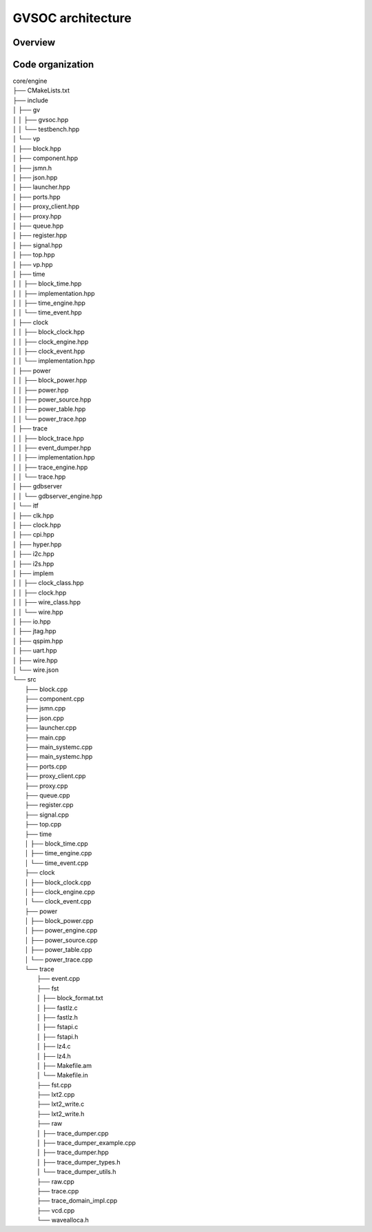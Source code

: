 GVSOC architecture
==================

Overview
........

.. image:: images/gvsoc_archi.png

.. image:: images/gvsoc_proxy_archi.png


Code organization
.................



| core/engine
| ├── CMakeLists.txt
| ├── include
| │   ├── gv
| │   │   ├── gvsoc.hpp
| │   │   └── testbench.hpp
| │   └── vp
| │       ├── block.hpp
| │       ├── component.hpp
| │       ├── jsmn.h
| │       ├── json.hpp
| │       ├── launcher.hpp
| │       ├── ports.hpp
| │       ├── proxy_client.hpp
| │       ├── proxy.hpp
| │       ├── queue.hpp
| │       ├── register.hpp
| │       ├── signal.hpp
| │       ├── top.hpp
| │       ├── vp.hpp
| │       ├── time
| │       │   ├── block_time.hpp
| │       │   ├── implementation.hpp
| │       │   ├── time_engine.hpp
| │       │   └── time_event.hpp
| │       ├── clock
| │       │   ├── block_clock.hpp
| │       │   ├── clock_engine.hpp
| │       │   ├── clock_event.hpp
| │       │   └── implementation.hpp
| │       ├── power
| │       │   ├── block_power.hpp
| │       │   ├── power.hpp
| │       │   ├── power_source.hpp
| │       │   ├── power_table.hpp
| │       │   └── power_trace.hpp
| │       ├── trace
| │       │   ├── block_trace.hpp
| │       │   ├── event_dumper.hpp
| │       │   ├── implementation.hpp
| │       │   ├── trace_engine.hpp
| │       │   └── trace.hpp
| │       ├── gdbserver
| │       │   └── gdbserver_engine.hpp
| │       └── itf
| │           ├── clk.hpp
| │           ├── clock.hpp
| │           ├── cpi.hpp
| │           ├── hyper.hpp
| │           ├── i2c.hpp
| │           ├── i2s.hpp
| │           ├── implem
| │           │   ├── clock_class.hpp
| │           │   ├── clock.hpp
| │           │   ├── wire_class.hpp
| │           │   └── wire.hpp
| │           ├── io.hpp
| │           ├── jtag.hpp
| │           ├── qspim.hpp
| │           ├── uart.hpp
| │           ├── wire.hpp
| │           └── wire.json
| └── src
|     ├── block.cpp
|     ├── component.cpp
|     ├── jsmn.cpp
|     ├── json.cpp
|     ├── launcher.cpp
|     ├── main.cpp
|     ├── main_systemc.cpp
|     ├── main_systemc.hpp
|     ├── ports.cpp
|     ├── proxy_client.cpp
|     ├── proxy.cpp
|     ├── queue.cpp
|     ├── register.cpp
|     ├── signal.cpp
|     ├── top.cpp
|     ├── time
|     │   ├── block_time.cpp
|     │   ├── time_engine.cpp
|     │   └── time_event.cpp
|     ├── clock
|     │   ├── block_clock.cpp
|     │   ├── clock_engine.cpp
|     │   └── clock_event.cpp
|     ├── power
|     │   ├── block_power.cpp
|     │   ├── power_engine.cpp
|     │   ├── power_source.cpp
|     │   ├── power_table.cpp
|     │   └── power_trace.cpp
|     └── trace
|         ├── event.cpp
|         ├── fst
|         │   ├── block_format.txt
|         │   ├── fastlz.c
|         │   ├── fastlz.h
|         │   ├── fstapi.c
|         │   ├── fstapi.h
|         │   ├── lz4.c
|         │   ├── lz4.h
|         │   ├── Makefile.am
|         │   └── Makefile.in
|         ├── fst.cpp
|         ├── lxt2.cpp
|         ├── lxt2_write.c
|         ├── lxt2_write.h
|         ├── raw
|         │   ├── trace_dumper.cpp
|         │   ├── trace_dumper_example.cpp
|         │   ├── trace_dumper.hpp
|         │   ├── trace_dumper_types.h
|         │   └── trace_dumper_utils.h
|         ├── raw.cpp
|         ├── trace.cpp
|         ├── trace_domain_impl.cpp
|         ├── vcd.cpp
|         └── wavealloca.h
